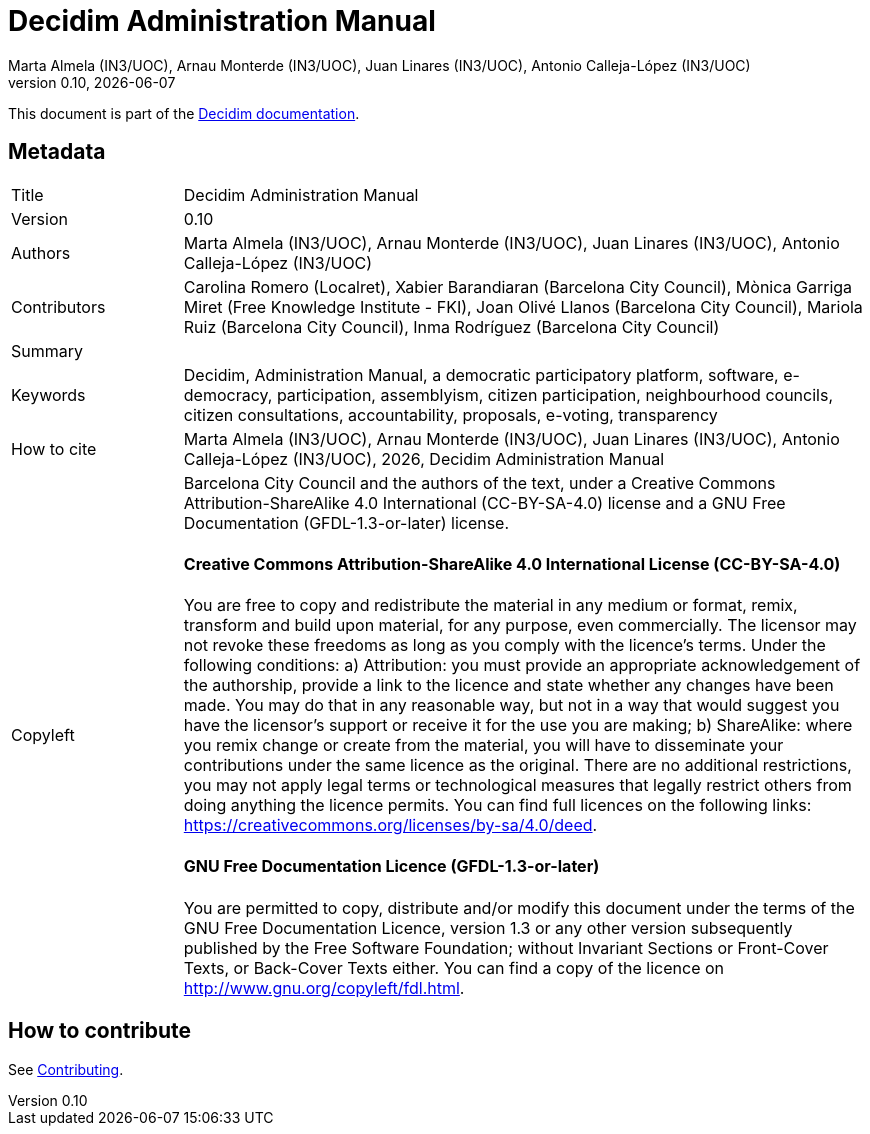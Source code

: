 // tag::metadata[]
:lang: en

// MANDATORY. URL pointing to a Git repository with the source code of the
// document. Something like 'https://github.com/decidim/docs-features'.
:_public_repo_url: https://github.com/decidim/docs-admin-manual

// MANDATORY. Title of the document. In web format, It appears as a heading of
// level 1. In PDF format, it appears in a title page.
:doctitle: Decidim Administration Manual

// OPTIONAL. Subtitle of the document.
:_subtitle:

// MANDATORY. Numeric revision in X.Y.Z format, where X, Y and Z are numbers,
// and Z is optional.
:revnumber: 0.10

// OPTIONAL. Publication date of the revision. When the default value
// ("{docdate}") is used, the current date in format YYYY-MM-DD is automatically
// inserted in this field every time the formatted document (web or PDF) is
// generated. It's also possible to manually write here a fixed date.
:revdate: {docdate}

// MANDATORY. See this field description in file CONTRIBUTING.adoc.
// below.
:authors: Marta Almela (IN3/UOC), Arnau Monterde (IN3/UOC), Juan Linares (IN3/UOC), Antonio Calleja-López (IN3/UOC)

// OPTIONAL. See this field description in file CONTRIBUTING.adoc.
// below.
:_editors:

// OPTIONAL. See this field description in file CONTRIBUTING.adoc.
// below.
:_contributors: Carolina Romero (Localret), Xabier Barandiaran (Barcelona City Council), Mònica Garriga Miret (Free Knowledge Institute - FKI), Joan Olivé Llanos (Barcelona City Council), Mariola Ruiz (Barcelona City Council), Inma Rodríguez (Barcelona City Council)

// OPTIONAL. See this field description in file CONTRIBUTING.adoc.
// below.
:_proofreaders:

// OPTIONAL. See this field description in file CONTRIBUTING.adoc.
// below.
:_participants:

// MANDATORY. Summary of the contents of the document. This would correspond to
// the "abstract" in an academic publication. Do not intercalate empty lines.
:_summary:

// MANDATORY. Comma-separated list of terms to help classifying and searching
// the document. In web format, this terms are integrated as SEO enabling
// metadata. In PDF format, they are shown near the other metadata.
:keywords: Decidim, Administration Manual, a democratic participatory platform, software, e-democracy, participation, assemblyism, citizen participation, neighbourhood councils, citizen consultations, accountability, proposals, e-voting, transparency

// OPTIONAL. Document's history. Do not intercalate empty lines.
:_dochistory: The first version of this document was in response to a commission from Barcelona Provincial Council, within a project entitled "Developing the conceptual design for multi-tenancy and the basic functions of the participatory-process configurator for Barcelona Provincial Council’s citizen participation website platform". It was launched by the Technopolitical Communication Networks and Social Change (http://www.communicationchange.net/ca/[CNSC]) research group at the Internet Interdisciplinary Institute (http://www.uoc.edu/portal/ca/in3/index.html[IN3]), part of the Open University of Catalonia (http://www.uoc.edu/portal/ca/index.html[OUC]). The document is being continually developed and this version includes improvements, new functions and participatory spacesthat incorporate versions v0.7, v0.8, v0.9 and v0.10 of the Decidim programme.

// MANDATORY. When the document is not in its 1.0 release, yet, we can write "WE
// URGE YOU NOT TO CITE THIS YET UNTIL REVISION 1.0" Variables like {doctitle},
// {authors}, {_subtitle}, {revnumber} or {docyear} can be used here.
:_citation: {authors}, {docyear}, {doctitle}

// MANDATORY. Copyright ownership.
:_copyleft: Barcelona City Council and the authors of the text

// MANDATORY. Distribution license.
:_license_1: Creative Commons Attribution-ShareAlike 4.0 International (CC-BY-SA-4.0)

// OPTIONAL. Alternative distribution license.
:_license_2: GNU Free Documentation (GFDL-1.3-or-later)

// end::metadata[]

= {doctitle}

[.lead]
{_subtitle}

[abstract]
{_summary}

This document is part of the https://docs.decidim.org[Decidim documentation].

== Metadata

// tag::metadata-table[]

[cols="20,80"]
|===
| Title                                 | {doctitle}
ifeval::["{_subtitle}" != ""]
| Subtitle                              | {_subtitle}
endif::[]
| Version                               | {revnumber}
ifeval::["{_revdate}" != ""]
| Date                                  | {revdate}
endif::[]
ifeval::["{_editors}" != ""]
| Editors                               | {_editors}
endif::[]
| Authors                               | {authors}
ifeval::["{_contributors}" != ""]
| Contributors                          | {_contributors}
endif::[]
ifeval::["{_proofreaders}" != ""]
| Proofreaders                          | {_proofreaders}
endif::[]
ifeval::["{_participants}" != ""]
| Participants                          | {_participants}
endif::[]
| Summary                               | {_summary}
| Keywords                              | {keywords}
ifeval::["{_history}" != ""]
| Document history                      | {_dochistory}
endif::[]
| How to cite                           | {_citation}
| Copyleft
a| {_copyleft}, under a
ifeval::["{_license_2}" == ""]
{_license_1} license.
endif::[]
ifeval::["{_license_2}" != ""]
{_license_1} license and a {_license_2} license.
endif::[]

[discrete]
==== Creative Commons Attribution-ShareAlike 4.0 International License (CC-BY-SA-4.0)

You are free to copy and redistribute the material in any medium or format, remix, transform and build upon material, for any purpose, even commercially.
The licensor may not revoke these freedoms as long as you comply with the licence's terms.
Under the following conditions: a) Attribution: you must provide an appropriate acknowledgement of the authorship, provide a link to the licence and state whether any changes have been made.
You may do that in any reasonable way, but not in a way that would suggest you have the licensor's support or receive it for the use you are making; b) ShareAlike: where you remix change or create from the material, you will have to disseminate your contributions under the same licence as the original.
There are no additional restrictions, you may not apply legal terms or technological measures that legally restrict others from doing anything the licence permits.
You can find full licences on the following links: https://creativecommons.org/licenses/by-sa/4.0/deed.

[discrete]
==== GNU Free Documentation Licence (GFDL-1.3-or-later)

You are permitted to copy, distribute and/or modify this document under the terms of the GNU Free Documentation Licence, version 1.3 or any other version subsequently published by the Free Software Foundation; without Invariant Sections or Front-Cover Texts, or Back-Cover Texts either.
You can find a copy of the licence on http://www.gnu.org/copyleft/fdl.html.
|===

// end::metadata-table[]

== How to contribute

See link:./CONTRIBUTING.adoc[Contributing].
